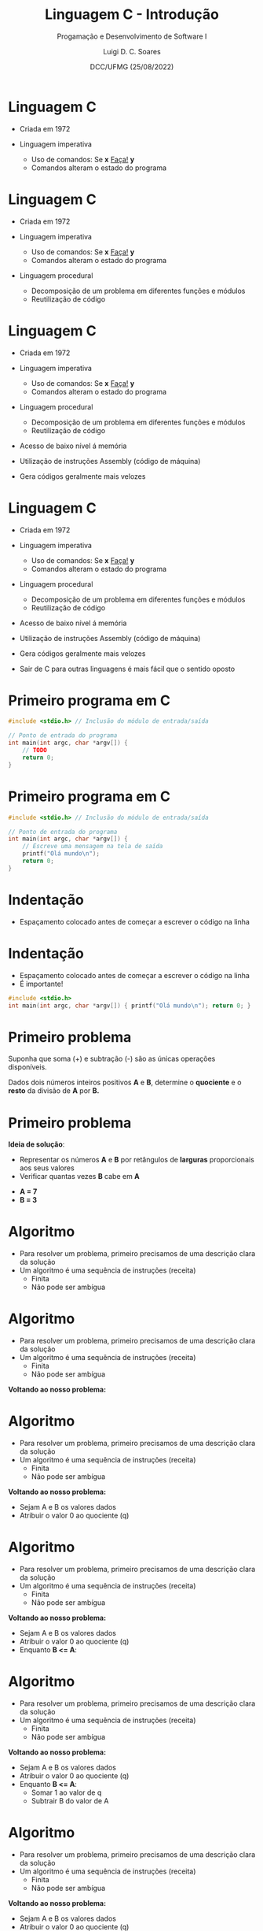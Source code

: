 


#+title: Linguagem C - Introdução



#+author: Luigi D. C. Soares
#+email: <luigi.domenico@dcc.ufmg.br>

#+subtitle: Progamação e Desenvolvimento de Software I

#+date: DCC/UFMG (25/08/2022)

#+startup: latexpreview
#+options: H:1 num:t toc:nil \n:nil @:t ::t |:t ^:t -:t f:t *:t <:t
#+options: TeX:t LaTeX:t skip:nil d:nil todo:t pri:nil tags:not-in-toc
#+latex_class: beamer
#+latex_class_options: [t, aspectratio=169]
#+latex_header: \usepackage{tikz}
#+beamer_header: \title[Linguagem C]{Linguagem C - Introdução}
#+beamer_header: \subtitle{Programação e Desenvolvimento de Software I}
#+beamer_header: \author[\tiny\{gleison.mendonca, luigi.domenico\}@dcc.ufmg.br]{%
#+beamer_header: Gleison S. D. Mendonça, Luigi D. C. Soares\texorpdfstring{\\}{}
#+beamer_header: \texttt{\{gleison.mendonca, luigi.domenico\}@dcc.ufmg.br}}
#+beamer_header: \institute[DCC/UFMG]{}
#+beamer_header: \date[25/08/2022]{}
#+beamer_header: %\usetheme{saori}
#+beamer_header: %\usemintedstyle{native}
#+beamer_header: \usetheme{ufmg}

* Linguagem C

- Criada em 1972

- Linguagem imperativa
  - Uso de comandos: Se *x* _Faça!_ *y*
  - Comandos alteram o estado do programa

* Linguagem C

- Criada em 1972

- Linguagem imperativa
  - Uso de comandos: Se *x* _Faça!_ *y*
  - Comandos alteram o estado do programa

- Linguagem procedural
  - Decomposição de um problema em diferentes funções e módulos
  - Reutilização de código

* Linguagem C

- Criada em 1972

- Linguagem imperativa
  - Uso de comandos: Se *x* _Faça!_ *y*
  - Comandos alteram o estado do programa

- Linguagem procedural
  - Decomposição de um problema em diferentes funções e módulos
  - Reutilização de código

- Acesso de baixo nível á memória
- Utilização de instruções Assembly (código de máquina)
- Gera códigos geralmente mais velozes

* Linguagem C

- Criada em 1972

- Linguagem imperativa
  - Uso de comandos: Se *x* _Faça!_ *y*
  - Comandos alteram o estado do programa

- Linguagem procedural
  - Decomposição de um problema em diferentes funções e módulos
  - Reutilização de código

- Acesso de baixo nível á memória
- Utilização de instruções Assembly (código de máquina)
- Gera códigos geralmente mais velozes

- Sair de C para outras linguagens é mais fácil que o sentido oposto

* Primeiro programa em C

#+attr_latex: :options frame=lines,framesep=2mm,linenos
#+begin_src C :exports code :results verbatim
#include <stdio.h> // Inclusão do módulo de entrada/saída

// Ponto de entrada do programa
int main(int argc, char *argv[]) {
    // TODO
    return 0;
}
#+end_src

* Primeiro programa em C

#+attr_latex: :options frame=lines,framesep=2mm,linenos
#+begin_src C :exports code :results verbatim
#include <stdio.h> // Inclusão do módulo de entrada/saída

// Ponto de entrada do programa
int main(int argc, char *argv[]) {
    // Escreve uma mensagem na tela de saída
    printf("Olá mundo\n");
    return 0;
}
#+end_src

#+RESULTS:
: Olá mundo

* Indentação

- Espaçamento colocado antes de começar a escrever o código na linha

* Indentação

- Espaçamento colocado antes de começar a escrever o código na linha
- É importante!

#+attr_latex: :options frame=lines,framesep=2mm,linenos
#+begin_src C :exports code :results verbatim
#include <stdio.h>
int main(int argc, char *argv[]) { printf("Olá mundo\n"); return 0; }
#+end_src

#+RESULTS:
: Olá mundo

* Primeiro problema

Suponha que soma (+) e subtração (-) são as únicas operações disponíveis.

Dados dois números inteiros positivos *A* e *B*, determine o *quociente* e o *resto*
da divisão de *A* por *B.*

* Primeiro problema

*Ideia de solução*:
- Representar os números *A* e *B* por retângulos de *larguras* proporcionais aos seus valores
- Verificar quantas vezes *B* cabe em *A*
#+latex: \vspace{0.5em}\centering\tikzset{every picture/.style={line width=0.75pt}} %set default line width to 0.75pt
\begin{tikzpicture}[x=0.75pt,y=0.75pt,yscale=-1,xscale=1]
%uncomment if require: \path (0,126); %set diagram left start at 0, and has height of 126

%Shape: Rectangle [id:dp7852098459874652]
\draw  [fill={rgb, 255:red, 255; green, 255; blue, 255 }  ,fill opacity=1 ] (41,21) -- (111,21) -- (111,51.03) -- (41,51.03) -- cycle ;
%Shape: Rectangle [id:dp35920484998714075]
\draw  [fill={rgb, 255:red, 178; green, 53; blue, 37 }  ,fill opacity=1 ] (41,61) -- (70.01,61) -- (70.01,92.03) -- (41,92.03) -- cycle ;
%Shape: Rectangle [id:dp31032605623178733]
\draw  [fill={rgb, 255:red, 178; green, 53; blue, 37 }  ,fill opacity=1 ] (180.67,19.67) -- (210.68,19.67) -- (210.68,50.7) -- (180.67,50.7) -- cycle ;
%Shape: Rectangle [id:dp9954521977784945]
\draw  [fill={rgb, 255:red, 178; green, 53; blue, 37 }  ,fill opacity=1 ] (210.68,19.67) -- (239.69,19.67) -- (239.69,50.7) -- (210.68,50.7) -- cycle ;
%Shape: Rectangle [id:dp0077618542939301705]
\draw  [fill={rgb, 255:red, 255; green, 255; blue, 255 }  ,fill opacity=1 ] (239.69,19.67) -- (249.67,19.67) -- (249.67,50.7) -- (239.69,50.7) -- cycle ;

% Text Node
\draw (67,27) node [anchor=north west][inner sep=0.75pt]  [font=\Large,color={rgb, 255:red, 0; green, 0; blue, 0 }  ,opacity=1 ] [align=left] {A};
% Text Node
\draw (47,68) node [anchor=north west][inner sep=0.75pt]  [font=\Large,color={rgb, 255:red, 255; green, 255; blue, 255 }  ,opacity=1 ] [align=left] {B};
\end{tikzpicture}

- *A = 7*
- *B = 3*

* Algoritmo

- Para resolver um problema, primeiro precisamos de uma descrição clara da solução
- Um algoritmo é uma sequência de instruções (receita)
  - Finita
  - Não pode ser ambígua

* Algoritmo

- Para resolver um problema, primeiro precisamos de uma descrição clara da solução
- Um algoritmo é uma sequência de instruções (receita)
  - Finita
  - Não pode ser ambígua

*Voltando ao nosso problema:*

* Algoritmo

- Para resolver um problema, primeiro precisamos de uma descrição clara da solução
- Um algoritmo é uma sequência de instruções (receita)
  - Finita
  - Não pode ser ambígua

*Voltando ao nosso problema:*

- Sejam A e B os valores dados
- Atribuir o valor 0 ao quociente (q)

* Algoritmo

- Para resolver um problema, primeiro precisamos de uma descrição clara da solução
- Um algoritmo é uma sequência de instruções (receita)
  - Finita
  - Não pode ser ambígua

*Voltando ao nosso problema:*

- Sejam A e B os valores dados
- Atribuir o valor 0 ao quociente (q)
- Enquanto *B <= A*:

* Algoritmo

- Para resolver um problema, primeiro precisamos de uma descrição clara da solução
- Um algoritmo é uma sequência de instruções (receita)
  - Finita
  - Não pode ser ambígua

*Voltando ao nosso problema:*

- Sejam A e B os valores dados
- Atribuir o valor 0 ao quociente (q)
- Enquanto *B <= A*:
  - Somar 1 ao valor de q
  - Subtrair B do valor de A

* Algoritmo

- Para resolver um problema, primeiro precisamos de uma descrição clara da solução
- Um algoritmo é uma sequência de instruções (receita)
  - Finita
  - Não pode ser ambígua

*Voltando ao nosso problema:*

- Sejam A e B os valores dados
- Atribuir o valor 0 ao quociente (q)
- Enquanto *B <= A*:
  - Somar 1 ao valor de q
  - Subtrair B do valor de A
- Atribuir o valor final de A ao resto (r)

* Implementando o algoritmo
#+latex: \vspace{-2em}
#+attr_latex: :options frame=lines,framesep=2mm,linenos
#+begin_src C :exports code :results verbatim
#include <stdio.h>
int main(int argc, char *argv[]) {
    // TODO
}
#+end_src

* Implementando o algoritmo
#+latex: \vspace{-2em}
#+attr_latex: :options frame=lines,framesep=2mm,linenos
#+begin_src C :exports code :results verbatim
#include <stdio.h>
int main(int argc, char *argv[]) {
    int a = 7;
    int b = 3;
    int q = 0; // Inicializando quociente
    while (b <= a) {
        q = q + 1; // Somar 1 ao valor de q
        a = a - b; // Subtrair B do valor de A
    }
    int r = a; // resto = valor final de A
    printf("Quociente: %d\n", q);
    printf("Resto:  %d\n", r);
    return 0;
}
#+end_src
#+RESULTS:
: Quociente: 2
: Resto:  1

* Algoritmo vs Implementação

- Note que o algoritmo (pseudo-código) que escrevemos anteriormente é mais alto nível, sem muitas regras
- A implementação em alguma linguagem (nosso caso = C), por outro lado, obedece *regras de sintaxe*

* Erro de Sintaxe

- Em C, todo comando deve ser terminado por ponto e vírgula

* Erro de Sintaxe

- Em C, todo comando deve ser terminado por ponto e vírgula

#+attr_latex: :options frame=lines,framesep=2mm,linenos
#+begin_src C :exports code :results none
#include <stdio.h>
int main(int argc, char *argv[]) {
    int a = 7;
    return 0 // expected ';' before '}' token
}
#+end_src

* Erro de Lógica

- *Atenção!* Não basta obter um programa executável!! Será que ele está correto?
- Considere o seguinte problema: determinar e exibir o valor de =y = seno(1,5)=
#+attr_latex: :options frame=lines,framesep=2mm,linenos
#+begin_src C :exports code :results verbatim
#include <stdio.h>
#include <math.h>

int main(int argc, char *argv[]) {
    // TODO
    return 0;
}
#+end_src

* Erro de Lógica

- *Atenção!* Não basta obter um programa executável!! Será que ele está correto?
- Considere o seguinte problema: determinar e exibir o valor de =y = seno(1,5)=
#+attr_latex: :options frame=lines,framesep=2mm,linenos
#+begin_src C :exports code :results verbatim
#include <stdio.h>
#include <math.h>

int main(int argc, char *argv[]) {
    float y = sin(1.5);
    printf("seno de 1,5 = %f\n", y);
    return 0;
}
#+end_src

#+RESULTS:
: seno de 1,5 = 0.997495

* Erro de Lógica

- Se ao invés de =y = sin(1.5);= tivéssemos escrito =y = sin(2.5)=, o programa seria produzido e executaria normalmente
#+attr_latex: :options frame=lines,framesep=2mm,linenos
#+begin_src C :exports code :results verbatim
#include <stdio.h>
#include <math.h>

int main(int argc, char *argv[]) {
    float y = sin(2.5);
    printf("seno de 1,5 = %f\n", y);
    return 0;
}
#+end_src

#+RESULTS:
: seno de 1,5 = 0.598472

* Erro de Lógica

- Se ao invés de =y = sin(1.5);= tivéssemos escrito =y = sin(2.5)=, o programa seria produzido e executaria normalmente
- Embora um resultado tenha sido obtido, ele *não é correto*
- Se um programa executável não produz os resultados corretos, é porque ele contém *erros de lógica* ou *bugs*
- O processo de identificação e correção de erros de lógica é denominado *depuração* (*debug*).

* Como o computador entende o que escrevemos?

- Nosso programa em C é um texto
- O computador entende textos?

* Como o computador entende o que escrevemos?

- Nosso programa em C é um texto
- O computador entende textos?
- *Não!* Computadores executam instruções escritas em formato binário (0's e 1's)
- Precisamos traduzir nosso texto para *linguagem de máquina*

* Como o computador entende o que escrevemos?

- Nosso programa em C é um texto
- O computador entende textos?
- *Não!* Computadores executam instruções escritas em formato binário (0's e 1's)
- Precisamos traduzir nosso texto para *linguagem de máquina*

#+latex: \centering\vspace{0.5em}\tikzset{every picture/.style={line width=0.75pt}} %set default line width to 0.75pt
\begin{tikzpicture}[x=0.75pt,y=0.75pt,yscale=-1,xscale=1]
%uncomment if require: \path (0,170); %set diagram left start at 0, and has height of 170

%Shape: Rectangle [id:dp7852098459874652]
\draw  [fill={rgb, 255:red, 255; green, 255; blue, 255 }  ,fill opacity=1 ] (99,50) -- (170.5,50) -- (170.5,110) -- (99,110) -- cycle ;
%Shape: Rectangle [id:dp240405123901279]
\draw  [fill={rgb, 255:red, 255; green, 255; blue, 255 }  ,fill opacity=1 ] (320.5,49.5) -- (392,49.5) -- (392,109.5) -- (320.5,109.5) -- cycle ;
%Shape: Free Drawing [id:dp02650560539042357]
\draw  [color={rgb, 255:red, 178; green, 53; blue, 37 }  ,draw opacity=1 ][line width=3] [line join = round][line cap = round] (239,66) .. controls (236.9,55.48) and (251.28,52.56) .. (254.5,59) .. controls (258.98,67.97) and (247.87,69.94) .. (244.5,76) .. controls (242.78,79.1) and (242.41,89) .. (248.5,89) ;
%Shape: Free Drawing [id:dp11935749666588036]
\draw  [color={rgb, 255:red, 178; green, 53; blue, 37 }  ,draw opacity=1 ][line width=3] [line join = round][line cap = round] (247,100) .. controls (247,96.96) and (244.7,104.8) .. (248,101.5) .. controls (248.72,100.78) and (248.67,99.5) .. (248.5,98.5) .. controls (248.34,97.56) and (246.71,100) .. (246.5,100) ;

% Text Node
\draw (102,61) node [anchor=north west][inner sep=0.75pt]  [font=\large,color={rgb, 255:red, 0; green, 0; blue, 0 }  ,opacity=1 ] [align=left] {\begin{minipage}[lt]{44.91pt}\setlength\topsep{0pt}
\begin{center}
Código \\(texto)
\end{center}

\end{minipage}};
% Text Node
\draw (330,61) node [anchor=north west][inner sep=0.75pt]  [font=\large,color={rgb, 255:red, 0; green, 0; blue, 0 }  ,opacity=1 ] [align=left] {\begin{minipage}[lt]{36.76pt}\setlength\topsep{0pt}
\begin{center}
1011\\0010
\end{center}

\end{minipage}};

\end{tikzpicture}

* Como o computador entende o que escrevemos?

- Nosso programa em C é um texto
- O computador entende textos?
- *Não!* Computadores executam instruções escritas em formato binário (0's e 1's)
- Precisamos traduzir nosso texto para *linguagem de máquina*

#+latex: \centering\vspace{0.5em}\tikzset{every picture/.style={line width=0.75pt}} %set default line width to 0.75pt
\begin{tikzpicture}[x=0.75pt,y=0.75pt,yscale=-1,xscale=1]
%uncomment if require: \path (0,170); %set diagram left start at 0, and has height of 170

%Shape: Rectangle [id:dp7852098459874652]
\draw  [fill={rgb, 255:red, 255; green, 255; blue, 255 }  ,fill opacity=1 ] (99,50) -- (170.5,50) -- (170.5,110) -- (99,110) -- cycle ;
%Shape: Rectangle [id:dp240405123901279]
\draw  [fill={rgb, 255:red, 255; green, 255; blue, 255 }  ,fill opacity=1 ] (320.5,49.5) -- (392,49.5) -- (392,109.5) -- (320.5,109.5) -- cycle ;
%Right Arrow [id:dp6605035354622533]
\draw  [fill={rgb, 255:red, 178; green, 53; blue, 37 }  ,fill opacity=1 ] (190,71.25) -- (257.5,71.25) -- (257.5,60.5) -- (302.5,82) -- (257.5,103.5) -- (257.5,92.75) -- (190,92.75) -- cycle ;

% Text Node
\draw (102,61) node [anchor=north west][inner sep=0.75pt]  [font=\large,color={rgb, 255:red, 0; green, 0; blue, 0 }  ,opacity=1 ] [align=left] {\begin{minipage}[lt]{44.91pt}\setlength\topsep{0pt}
\begin{center}
Código \\(texto)
\end{center}

\end{minipage}};
% Text Node
\draw (330,61) node [anchor=north west][inner sep=0.75pt]  [font=\large,color={rgb, 255:red, 0; green, 0; blue, 0 }  ,opacity=1 ] [align=left] {\begin{minipage}[lt]{36.76pt}\setlength\topsep{0pt}
\begin{center}
1011\\0010
\end{center}

\end{minipage}};
% Text Node
\draw (192.5,74) node [anchor=north west][inner sep=0.75pt]  [font=\large,color={rgb, 255:red, 255; green, 255; blue, 255 }  ,opacity=1 ] [align=left] {\begin{minipage}[lt]{65.31pt}\setlength\topsep{0pt}
\begin{center}
Compilador
\end{center}

\end{minipage}};

\end{tikzpicture}

* Como o computador entende o que escrevemos?

- Nosso programa em C é um texto
- O computador entende textos?
- *Não!* Computadores executam instruções escritas em formato binário (0's e 1's)
- Precisamos traduzir nosso texto para *linguagem de máquina*

#+latex: \centering\vspace{0.5em}\tikzset{every picture/.style={line width=0.75pt}} %set default line width to 0.75pt
\begin{tikzpicture}[x=0.75pt,y=0.75pt,yscale=-1,xscale=1]
%uncomment if require: \path (0,170); %set diagram left start at 0, and has height of 170

%Shape: Rectangle [id:dp7852098459874652]
\draw  [fill={rgb, 255:red, 255; green, 255; blue, 255 }  ,fill opacity=1 ] (99,50) -- (170.5,50) -- (170.5,110) -- (99,110) -- cycle ;
%Shape: Rectangle [id:dp240405123901279]
\draw  [fill={rgb, 255:red, 255; green, 255; blue, 255 }  ,fill opacity=1 ] (320.5,49.5) -- (392,49.5) -- (392,109.5) -- (320.5,109.5) -- cycle ;
%Right Arrow [id:dp6605035354622533]
\draw  [fill={rgb, 255:red, 178; green, 53; blue, 37 }  ,fill opacity=1 ] (190,71.25) -- (257.5,71.25) -- (257.5,60.5) -- (302.5,82) -- (257.5,103.5) -- (257.5,92.75) -- (190,92.75) -- cycle ;

% Text Node
\draw (102,61) node [anchor=north west][inner sep=0.75pt]  [font=\large,color={rgb, 255:red, 0; green, 0; blue, 0 }  ,opacity=1 ] [align=left] {\begin{minipage}[lt]{44.91pt}\setlength\topsep{0pt}
\begin{center}
Código \\(texto)
\end{center}

\end{minipage}};
% Text Node
\draw (330,61) node [anchor=north west][inner sep=0.75pt]  [font=\large,color={rgb, 255:red, 0; green, 0; blue, 0 }  ,opacity=1 ] [align=left] {\begin{minipage}[lt]{36.76pt}\setlength\topsep{0pt}
\begin{center}
1011\\0010
\end{center}

\end{minipage}};
% Text Node
\draw (192.5,74) node [anchor=north west][inner sep=0.75pt]  [font=\large,color={rgb, 255:red, 255; green, 255; blue, 255 }  ,opacity=1 ] [align=left] {\begin{minipage}[lt]{65.31pt}\setlength\topsep{0pt}
\begin{center}
Compilador
\end{center}

\end{minipage}};

\end{tikzpicture}

- O processo de "tradução" do código é chamado de *compilação*
- O *compilador* recebe o *código fonte* e produz um *programa executável*
- =gcc main.c -o main=

* Compilação

- É um pouquinho mais complexo que isso

* Compilação

- É um pouquinho mais complexo que isso

#+latex: \centering\vspace{0.5em}\tikzset{every picture/.style={line width=0.75pt}} %set default line width to 0.75pt
\begin{tikzpicture}[x=0.75pt,y=0.75pt,yscale=-1,xscale=1]
%uncomment if require: \path (0,270); %set diagram left start at 0, and has height of 270

%Shape: Rectangle [id:dp7852098459874652]
\draw  [fill={rgb, 255:red, 255; green, 255; blue, 255 }  ,fill opacity=1 ] (11,50) -- (82.5,50) -- (82.5,110) -- (11,110) -- cycle ;
%Shape: Rectangle [id:dp240405123901279]
\draw  [fill={rgb, 255:red, 255; green, 255; blue, 255 }  ,fill opacity=1 ] (260.5,49.5) -- (349.5,49.5) -- (349.5,109.5) -- (260.5,109.5) -- cycle ;
%Straight Lines [id:da08666006294713702]
\draw    (90,79.98) -- (112.5,80.46) ;
\draw [shift={(114.5,80.5)}, rotate = 181.21] [color={rgb, 255:red, 0; green, 0; blue, 0 }  ][line width=0.75]    (10.93,-3.29) .. controls (6.95,-1.4) and (3.31,-0.3) .. (0,0) .. controls (3.31,0.3) and (6.95,1.4) .. (10.93,3.29)   ;
%Shape: Rectangle [id:dp38842710070627606]
\draw  [fill={rgb, 255:red, 178; green, 53; blue, 37 }  ,fill opacity=1 ] (120.5,50) -- (219,50) -- (219,110) -- (120.5,110) -- cycle ;
%Straight Lines [id:da5494063713073924]
\draw    (228,79.98) -- (250.5,80.46) ;
\draw [shift={(252.5,80.5)}, rotate = 181.21] [color={rgb, 255:red, 0; green, 0; blue, 0 }  ][line width=0.75]    (10.93,-3.29) .. controls (6.95,-1.4) and (3.31,-0.3) .. (0,0) .. controls (3.31,0.3) and (6.95,1.4) .. (10.93,3.29)   ;
%Shape: Rectangle [id:dp10236773740516991]
\draw  [fill={rgb, 255:red, 178; green, 53; blue, 37 }  ,fill opacity=1 ] (261,155) -- (350,155) -- (350,215) -- (261,215) -- cycle ;
%Straight Lines [id:da28904142100608676]
\draw    (305,120) -- (305,140) ;
\draw [shift={(305,144)}, rotate = 270] [color={rgb, 255:red, 0; green, 0; blue, 0 }  ][line width=0.75]    (10.93,-3.29) .. controls (6.95,-1.4) and (3.31,-0.3) .. (0,0) .. controls (3.31,0.3) and (6.95,1.4) .. (10.93,3.29)   ;
%Shape: Rectangle [id:dp312816305480381]
\draw  [fill={rgb, 255:red, 255; green, 255; blue, 255 }  ,fill opacity=1 ] (120.5,149.5) -- (220.5,149.5) -- (220.5,231) -- (120.5,231) -- cycle ;
%Straight Lines [id:da17984903366089666]
\draw    (228,190) -- (250.5,190) ;
\draw [shift={(252.5,190)}, rotate = 181.21] [color={rgb, 255:red, 0; green, 0; blue, 0 }  ][line width=0.75]    (10.93,-3.29) .. controls (6.95,-1.4) and (3.31,-0.3) .. (0,0) .. controls (3.31,0.3) and (6.95,1.4) .. (10.93,3.29)   ;
%Shape: Rectangle [id:dp9233001220236068]
\draw  [fill={rgb, 255:red, 255; green, 255; blue, 255 }  ,fill opacity=1 ] (391,155) -- (480,155) -- (480,215) -- (391,215) -- cycle ;
%Straight Lines [id:da8370387235079737]
\draw    (356.5,190) -- (379,190) ;
\draw [shift={(381,190)}, rotate = 181.21] [color={rgb, 255:red, 0; green, 0; blue, 0 }  ][line width=0.75]    (10.93,-3.29) .. controls (6.95,-1.4) and (3.31,-0.3) .. (0,0) .. controls (3.31,0.3) and (6.95,1.4) .. (10.93,3.29)   ;

% Text Node
\draw (13.5,61) node [anchor=north west][inner sep=0.75pt]  [font=\large,color={rgb, 255:red, 0; green, 0; blue, 0 }  ,opacity=1 ] [align=left] {\begin{minipage}[lt]{44.91pt}\setlength\topsep{0pt}
\begin{center}
Código \\Fonte
\end{center}

\end{minipage}};
% Text Node
\draw (265.5,61) node [anchor=north west][inner sep=0.75pt]  [font=\large,color={rgb, 255:red, 0; green, 0; blue, 0 }  ,opacity=1 ] [align=left] {\begin{minipage}[lt]{56.46pt}\setlength\topsep{0pt}
\begin{center}
Programa\\Objeto
\end{center}

\end{minipage}};
% Text Node
\draw (122.5,68) node [anchor=north west][inner sep=0.75pt]  [font=\large,color={rgb, 255:red, 255; green, 255; blue, 255 }  ,opacity=1 ] [align=left] {\begin{minipage}[lt]{65.31pt}\setlength\topsep{0pt}
\begin{center}
Compilador
\end{center}

\end{minipage}};
% Text Node
\draw (275,176) node [anchor=north west][inner sep=0.75pt]  [font=\large,color={rgb, 255:red, 255; green, 255; blue, 255 }  ,opacity=1 ] [align=left] {\begin{minipage}[lt]{43.55pt}\setlength\topsep{0pt}
\begin{center}
Ligador
\end{center}

\end{minipage}};
% Text Node
\draw (123.5,163) node [anchor=north west][inner sep=0.75pt]  [font=\large,color={rgb, 255:red, 0; green, 0; blue, 0 }  ,opacity=1 ] [align=left] {\begin{minipage}[lt]{65.32pt}\setlength\topsep{0pt}
\begin{center}
Programa\\Objeto das \\Bibliotecas
\end{center}

\end{minipage}};
% Text Node
\draw (397,170) node [anchor=north west][inner sep=0.75pt]  [font=\large,color={rgb, 255:red, 0; green, 0; blue, 0 }  ,opacity=1 ] [align=left] {\begin{minipage}[lt]{56.46pt}\setlength\topsep{0pt}
\begin{center}
Programa\\Exec
\end{center}

\end{minipage}};

\end{tikzpicture}


* Ambiente de Programação

- O que vamos precisar?

* Ambiente de Programação

- O que vamos precisar?

- Compilador de C: =gcc=
  - Linux: já vem instalado
  - Windows: MinGW (tutorial de instalação no Moodle)

* Ambiente de Programação

- O que vamos precisar?

- Compilador de C: =gcc=
  - Linux: já vem instalado
  - Windows: MinGW (tutorial de instalação no Moodle)

- Editor de texto
  - Bloco de notas
  - Notepad++: [[https://notepad-plus-plus.org]]
  - Visual Studio Code (VS code): https://code.visualstudio.com/
  - Atom: https://atom.io
  - Sublime: https://www.sublimetext.com/

* Ambiente de Programação

- O que vamos precisar?

- Compilador de C: =gcc=
  - Linux: já vem instalado
  - Windows: MinGW (tutorial de instalação no Moodle)

- Editor de texto
  - Bloco de notas
  - Notepad++: [[https://notepad-plus-plus.org]]
  - Visual Studio Code (VS code): https://code.visualstudio.com/
  - Atom: https://atom.io
  - Sublime: https://www.sublimetext.com/

- Ambiente integrado: Code::Blocks (tutorial no Moodle)

* Ambiente de Programação

- O que vamos precisar?

- Compilador de C: =gcc=
  - Linux: já vem instalado
  - Windows: MinGW (tutorial de instalação no Moodle)

- Editor de texto
  - Bloco de notas
  - Notepad++: [[https://notepad-plus-plus.org]]
  - Visual Studio Code (VS code): https://code.visualstudio.com/
  - Atom: https://atom.io
  - Sublime: https://www.sublimetext.com/

- Ambiente integrado: Code::Blocks (tutorial no Moodle)
- Ambiente online: [[https://repl.it]]

